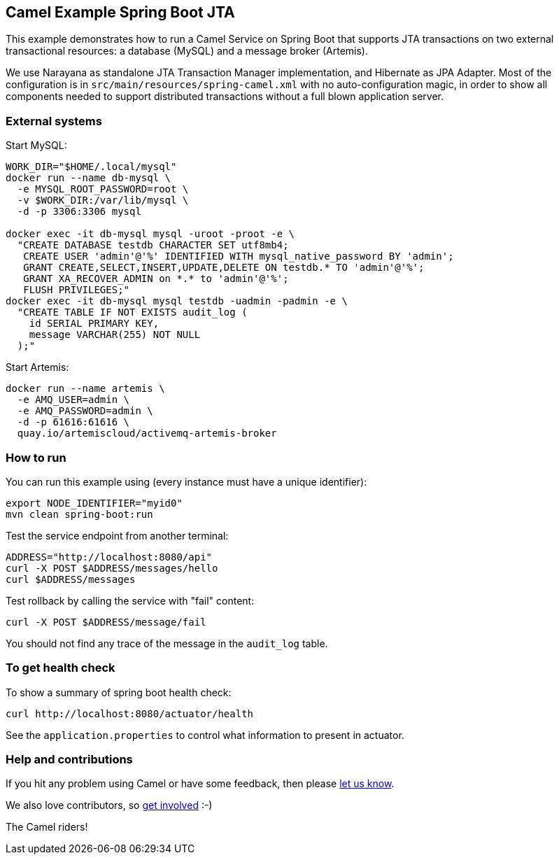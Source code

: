 == Camel Example Spring Boot JTA

This example demonstrates how to run a Camel Service on Spring Boot that supports JTA transactions on two external transactional resources: a database (MySQL) and a message broker (Artemis).

We use Narayana as standalone JTA Transaction Manager implementation, and Hibernate as JPA Adapter.
Most of the configuration is in `src/main/resources/spring-camel.xml` with no auto-configuration magic, in order to show all components needed to support distributed transactions without a full blown application server.

=== External systems

Start MySQL:

----
WORK_DIR="$HOME/.local/mysql"
docker run --name db-mysql \
  -e MYSQL_ROOT_PASSWORD=root \
  -v $WORK_DIR:/var/lib/mysql \
  -d -p 3306:3306 mysql

docker exec -it db-mysql mysql -uroot -proot -e \
  "CREATE DATABASE testdb CHARACTER SET utf8mb4;
   CREATE USER 'admin'@'%' IDENTIFIED WITH mysql_native_password BY 'admin';
   GRANT CREATE,SELECT,INSERT,UPDATE,DELETE ON testdb.* TO 'admin'@'%';
   GRANT XA_RECOVER_ADMIN on *.* to 'admin'@'%';
   FLUSH PRIVILEGES;"
docker exec -it db-mysql mysql testdb -uadmin -padmin -e \
  "CREATE TABLE IF NOT EXISTS audit_log (
    id SERIAL PRIMARY KEY,
    message VARCHAR(255) NOT NULL
  );"
----

Start Artemis:

----
docker run --name artemis \
  -e AMQ_USER=admin \
  -e AMQ_PASSWORD=admin \
  -d -p 61616:61616 \
  quay.io/artemiscloud/activemq-artemis-broker
----

=== How to run

You can run this example using (every instance must have a unique identifier):

----
export NODE_IDENTIFIER="myid0"
mvn clean spring-boot:run
----

Test the service endpoint from another terminal:

----
ADDRESS="http://localhost:8080/api"
curl -X POST $ADDRESS/messages/hello
curl $ADDRESS/messages
----

Test rollback by calling the service with "fail" content:

----
curl -X POST $ADDRESS/message/fail
----

You should not find any trace of the message in the `audit_log` table.

=== To get health check

To show a summary of spring boot health check:

----
curl http://localhost:8080/actuator/health
----

See the `application.properties` to control what information to present in actuator.

=== Help and contributions

If you hit any problem using Camel or have some feedback, then please https://camel.apache.org/support.html[let us know].

We also love contributors, so https://camel.apache.org/contributing.html[get involved] :-)

The Camel riders!
